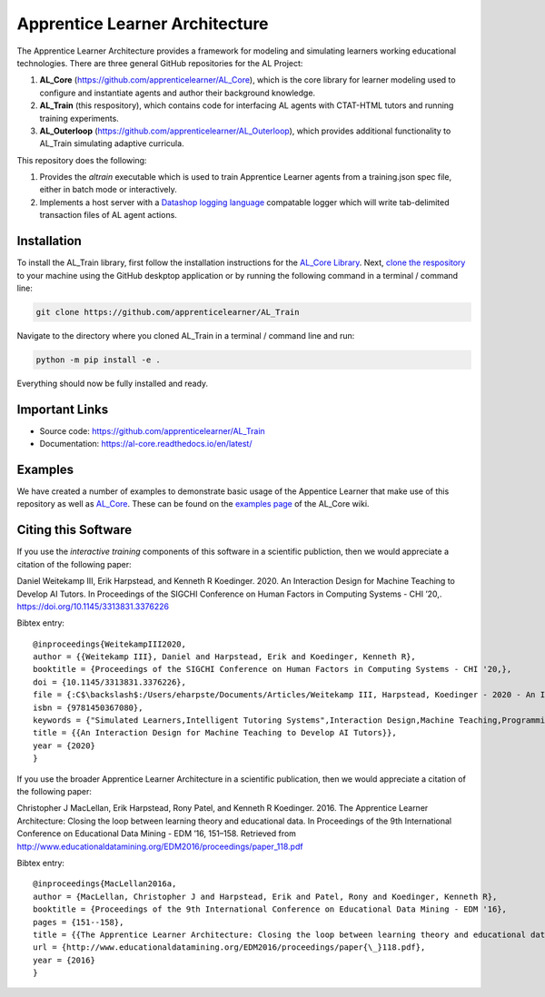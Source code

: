 *******************************
Apprentice Learner Architecture
*******************************

.. image:: https://travis-ci.org/apprenticelearner/AL_Train.svg?branch=master
    :target: https://travis-ci.org/apprenticelearner/AL_Train

.. image:: https://coveralls.io/repos/github/apprenticelearner/AL_Train/badge.svg?branch=master
	:target: https://coveralls.io/github/apprenticelearner/AL_Train?branch=master

.. image:: https://readthedocs.org/projects/al-train/badge/?version=latest
	:target: https://al-core.readthedocs.io/projects/AL_Train/en/latest/?badge=latest
	:alt: Documentation Status

The Apprentice Learner Architecture provides a framework for modeling and simulating learners working educational technologies. There are three general GitHub repositories for the AL Project: 

1. **AL_Core** (https://github.com/apprenticelearner/AL_Core), which is the core library for learner modeling used to configure and instantiate agents and author their background knowledge. 
2. **AL_Train** (this respository), which contains code for interfacing AL agents with CTAT-HTML tutors and running training experiments.
3. **AL_Outerloop** (https://github.com/apprenticelearner/AL_Outerloop), which provides additional functionality to AL_Train simulating adaptive curricula.


This repository does the following:

1. Provides the `altrain` executable which is used to train Apprentice Learner agents from a training.json spec file, either in batch mode or interactively. 
2. Implements a host server with a `Datashop <https://pslcdatashop.web.cmu.edu/>`_ `logging language <https://github.com/CMUCTAT/CTAT/wiki/Logging-Documentation>`_ compatable logger which will write tab-delimited transaction files of AL agent actions.


Installation
============

To install the AL_Train library, first follow the installation instructions for the `AL_Core Library <https://github.com/apprenticelearner/AL_Core>`_. Next, `clone the respository <https://help.github.com/en/articles/cloning-a-repository>`_ to your machine using the GitHub deskptop application or by running the following command in a terminal / command line:

.. code-block:: bash

	git clone https://github.com/apprenticelearner/AL_Train


Navigate to the directory where you cloned AL_Train in a terminal / command line and run:

.. code-block:: bash

	python -m pip install -e .

Everything should now be fully installed and ready.

Important Links
===============

* Source code: https://github.com/apprenticelearner/AL_Train
* Documentation: https://al-core.readthedocs.io/en/latest/

Examples
========

We have created a number of examples to demonstrate basic usage of the Appentice Learner that make use of this repository as well as `AL_Core <https://github.com/apprenticelearner/AL_Core>`_. These can be found on the `examples page <https://github.com/apprenticelearner/AL_Core/wiki/Examples>`_ of the AL_Core wiki.

Citing this Software
====================

If you use the *interactive training* components of this software in a scientific publiction, then we would appreciate a citation of the following paper:

Daniel Weitekamp III, Erik Harpstead, and Kenneth R Koedinger. 2020. An Interaction Design for Machine Teaching to Develop AI Tutors. In Proceedings of the SIGCHI Conference on Human Factors in Computing Systems - CHI ’20,. https://doi.org/10.1145/3313831.3376226

Bibtex entry::
	
	@inproceedings{WeitekampIII2020,
	author = {{Weitekamp III}, Daniel and Harpstead, Erik and Koedinger, Kenneth R},
	booktitle = {Proceedings of the SIGCHI Conference on Human Factors in Computing Systems - CHI '20,},
	doi = {10.1145/3313831.3376226},
	file = {:C$\backslash$:/Users/eharpste/Documents/Articles/Weitekamp III, Harpstead, Koedinger - 2020 - An Interaction Design for Machine Teaching to Develop AI Tutors.pdf:pdf;:C$\backslash$:/Users/eharpste/Documents/Articles/Weitekamp III, Harpstead, Koedinger - 2020 - An Interaction Design for Machine Teaching to Develop AI Tutors(2).pdf:pdf},
	isbn = {9781450367080},
	keywords = {"Simulated Learners,Intelligent Tutoring Systems",Interaction Design,Machine Teaching,Programming-by-Demonstration},
	title = {{An Interaction Design for Machine Teaching to Develop AI Tutors}},
	year = {2020}
	}

If you use the broader Apprentice Learner Architecture in a scientific publication, then we would appreciate a citation of the following paper:


Christopher J MacLellan, Erik Harpstead, Rony Patel, and Kenneth R Koedinger. 2016. The Apprentice Learner Architecture: Closing the loop between learning theory and educational data. In Proceedings of the 9th International Conference on Educational Data Mining - EDM ’16, 151–158. Retrieved from http://www.educationaldatamining.org/EDM2016/proceedings/paper_118.pdf

Bibtex entry::

	@inproceedings{MacLellan2016a,
	author = {MacLellan, Christopher J and Harpstead, Erik and Patel, Rony and Koedinger, Kenneth R},
	booktitle = {Proceedings of the 9th International Conference on Educational Data Mining - EDM '16},
	pages = {151--158},
	title = {{The Apprentice Learner Architecture: Closing the loop between learning theory and educational data}},
	url = {http://www.educationaldatamining.org/EDM2016/proceedings/paper{\_}118.pdf},
	year = {2016}
	}
